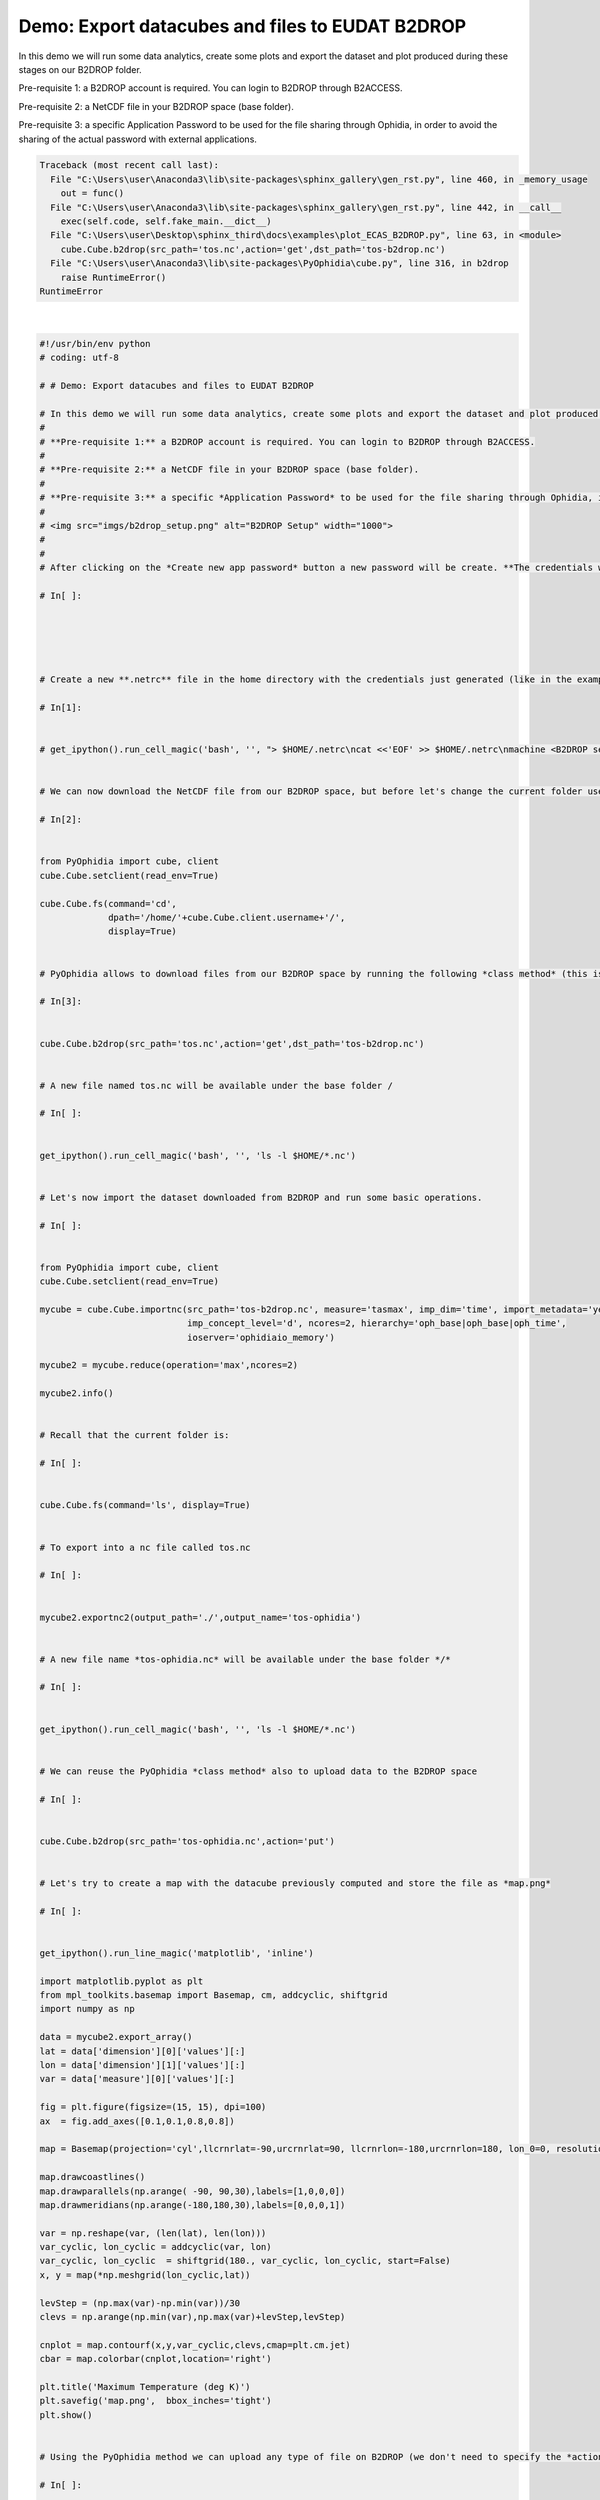 .. only:: html

    .. note::
        :class: sphx-glr-download-link-note

        Click :ref:`here <sphx_glr_download_autoexamples_plot_ECAS_B2DROP.py>`     to download the full example code
    .. rst-class:: sphx-glr-example-title

    .. _sphx_glr_autoexamples_plot_ECAS_B2DROP.py:


Demo: Export datacubes and files to EUDAT B2DROP
================================================

In this demo we will run some data analytics, create some plots and export the dataset and plot produced during these stages on our B2DROP folder.

Pre-requisite 1: a B2DROP account is required. You can login to B2DROP through B2ACCESS.

Pre-requisite 2: a NetCDF file in your B2DROP space (base folder).

Pre-requisite 3: a specific Application Password to be used for the file sharing through Ophidia, in order to avoid the sharing of the actual password with external applications.


.. rst-class:: sphx-glr-script-out


.. code-block:: pytb

    Traceback (most recent call last):
      File "C:\Users\user\Anaconda3\lib\site-packages\sphinx_gallery\gen_rst.py", line 460, in _memory_usage
        out = func()
      File "C:\Users\user\Anaconda3\lib\site-packages\sphinx_gallery\gen_rst.py", line 442, in __call__
        exec(self.code, self.fake_main.__dict__)
      File "C:\Users\user\Desktop\sphinx_third\docs\examples\plot_ECAS_B2DROP.py", line 63, in <module>
        cube.Cube.b2drop(src_path='tos.nc',action='get',dst_path='tos-b2drop.nc')
      File "C:\Users\user\Anaconda3\lib\site-packages\PyOphidia\cube.py", line 316, in b2drop
        raise RuntimeError()
    RuntimeError






|


.. code-block:: default

    #!/usr/bin/env python
    # coding: utf-8

    # # Demo: Export datacubes and files to EUDAT B2DROP

    # In this demo we will run some data analytics, create some plots and export the dataset and plot produced during these stages on our B2DROP folder.
    # 
    # **Pre-requisite 1:** a B2DROP account is required. You can login to B2DROP through B2ACCESS.
    # 
    # **Pre-requisite 2:** a NetCDF file in your B2DROP space (base folder).
    # 
    # **Pre-requisite 3:** a specific *Application Password* to be used for the file sharing through Ophidia, in order to avoid the sharing of the actual password with external applications.
    # 
    # <img src="imgs/b2drop_setup.png" alt="B2DROP Setup" width="1000">
    # 
    # 
    # After clicking on the *Create new app password* button a new password will be create. **The credentials will be shown just once so we need to store them before clicking on the *complete* button.**

    # In[ ]:





    # Create a new **.netrc** file in the home directory with the credentials just generated (like in the example). This file will be used by Ophidia to authenticate to the B2DROP account and upload the files.

    # In[1]:


    # get_ipython().run_cell_magic('bash', '', "> $HOME/.netrc\ncat <<'EOF' >> $HOME/.netrc\nmachine <B2DROP service>\nlogin  <username>\npassword <password>\nEOF\nchmod 0600 $HOME/.netrc")


    # We can now download the NetCDF file from our B2DROP space, but before let's change the current folder used by Ophidia

    # In[2]:


    from PyOphidia import cube, client
    cube.Cube.setclient(read_env=True)

    cube.Cube.fs(command='cd',
                 dpath='/home/'+cube.Cube.client.username+'/', 
                 display=True)


    # PyOphidia allows to download files from our B2DROP space by running the following *class method* (this is internally using the B2DROP APIs)

    # In[3]:


    cube.Cube.b2drop(src_path='tos.nc',action='get',dst_path='tos-b2drop.nc')


    # A new file named tos.nc will be available under the base folder /

    # In[ ]:


    get_ipython().run_cell_magic('bash', '', 'ls -l $HOME/*.nc')


    # Let's now import the dataset downloaded from B2DROP and run some basic operations.

    # In[ ]:


    from PyOphidia import cube, client
    cube.Cube.setclient(read_env=True)

    mycube = cube.Cube.importnc(src_path='tos-b2drop.nc', measure='tasmax', imp_dim='time', import_metadata='yes', 
                                imp_concept_level='d', ncores=2, hierarchy='oph_base|oph_base|oph_time', 
                                ioserver='ophidiaio_memory')

    mycube2 = mycube.reduce(operation='max',ncores=2)

    mycube2.info()


    # Recall that the current folder is:

    # In[ ]:


    cube.Cube.fs(command='ls', display=True)


    # To export into a nc file called tos.nc

    # In[ ]:


    mycube2.exportnc2(output_path='./',output_name='tos-ophidia')


    # A new file name *tos-ophidia.nc* will be available under the base folder */*

    # In[ ]:


    get_ipython().run_cell_magic('bash', '', 'ls -l $HOME/*.nc')


    # We can reuse the PyOphidia *class method* also to upload data to the B2DROP space

    # In[ ]:


    cube.Cube.b2drop(src_path='tos-ophidia.nc',action='put')


    # Let's try to create a map with the datacube previously computed and store the file as *map.png*

    # In[ ]:


    get_ipython().run_line_magic('matplotlib', 'inline')

    import matplotlib.pyplot as plt
    from mpl_toolkits.basemap import Basemap, cm, addcyclic, shiftgrid
    import numpy as np

    data = mycube2.export_array()
    lat = data['dimension'][0]['values'][:]
    lon = data['dimension'][1]['values'][:]
    var = data['measure'][0]['values'][:]

    fig = plt.figure(figsize=(15, 15), dpi=100)
    ax  = fig.add_axes([0.1,0.1,0.8,0.8])

    map = Basemap(projection='cyl',llcrnrlat=-90,urcrnrlat=90, llcrnrlon=-180,urcrnrlon=180, lon_0=0, resolution='c')

    map.drawcoastlines()
    map.drawparallels(np.arange( -90, 90,30),labels=[1,0,0,0])
    map.drawmeridians(np.arange(-180,180,30),labels=[0,0,0,1])

    var = np.reshape(var, (len(lat), len(lon)))
    var_cyclic, lon_cyclic = addcyclic(var, lon)
    var_cyclic, lon_cyclic  = shiftgrid(180., var_cyclic, lon_cyclic, start=False)
    x, y = map(*np.meshgrid(lon_cyclic,lat))

    levStep = (np.max(var)-np.min(var))/30
    clevs = np.arange(np.min(var),np.max(var)+levStep,levStep)

    cnplot = map.contourf(x,y,var_cyclic,clevs,cmap=plt.cm.jet)
    cbar = map.colorbar(cnplot,location='right')

    plt.title('Maximum Temperature (deg K)')
    plt.savefig('map.png',  bbox_inches='tight')
    plt.show()


    # Using the PyOphidia method we can upload any type of file on B2DROP (we don't need to specify the *action* argument, since upload is the default action)

    # In[ ]:


    cube.Cube.b2drop(src_path='./map.png')


    # In a more integrated fashion, we can directly export a datacube into a NetCDF remotely stored on the B2DROP space.

    # In[ ]:


    mycube2.to_b2drop()


    # To clear your workspace before running other notebooks

    # In[ ]:


    cube.Cube.deletecontainer(container='tos-b2drop.nc',force='yes')



.. rst-class:: sphx-glr-timing

   **Total running time of the script:** ( 0 minutes  4.685 seconds)


.. _sphx_glr_download_autoexamples_plot_ECAS_B2DROP.py:


.. only :: html

 .. container:: sphx-glr-footer
    :class: sphx-glr-footer-example



  .. container:: sphx-glr-download sphx-glr-download-python

     :download:`Download Python source code: plot_ECAS_B2DROP.py <plot_ECAS_B2DROP.py>`



  .. container:: sphx-glr-download sphx-glr-download-jupyter

     :download:`Download Jupyter notebook: plot_ECAS_B2DROP.ipynb <plot_ECAS_B2DROP.ipynb>`


.. only:: html

 .. rst-class:: sphx-glr-signature

    `Gallery generated by Sphinx-Gallery <https://sphinx-gallery.github.io>`_
